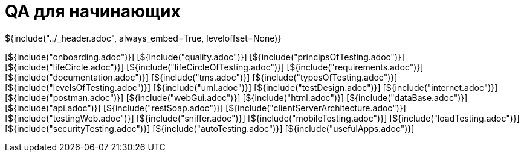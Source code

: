:stylesheet: ../styles.css
= QA для начинающих

${include("../_header.adoc", always_embed=True, leveloffset=None)}

[${include("onboarding.adoc")}]
[${include("quality.adoc")}]
[${include("principsOfTesting.adoc")}]
[${include("lifeCircle.adoc")}]
[${include("lifeCircleOfTesting.adoc")}]
[${include("requirements.adoc")}]
[${include("documentation.adoc")}]
[${include("tms.adoc")}]
[${include("typesOfTesting.adoc")}]
[${include("levelsOfTesting.adoc")}]
[${include("uml.adoc")}]
[${include("testDesign.adoc")}]
[${include("internet.adoc")}]
[${include("postman.adoc")}]
[${include("webGui.adoc")}]
[${include("html.adoc")}]
[${include("dataBase.adoc")}]
[${include("api.adoc")}]
[${include("restSoap.adoc")}]
[${include("clientServerArchitecture.adoc")}]
[${include("testingWeb.adoc")}]
[${include("sniffer.adoc")}]
[${include("mobileTesting.adoc")}]
[${include("loadTesting.adoc")}]
[${include("securityTesting.adoc")}]
[${include("autoTesting.adoc")}]
[${include("usefulApps.adoc")}]